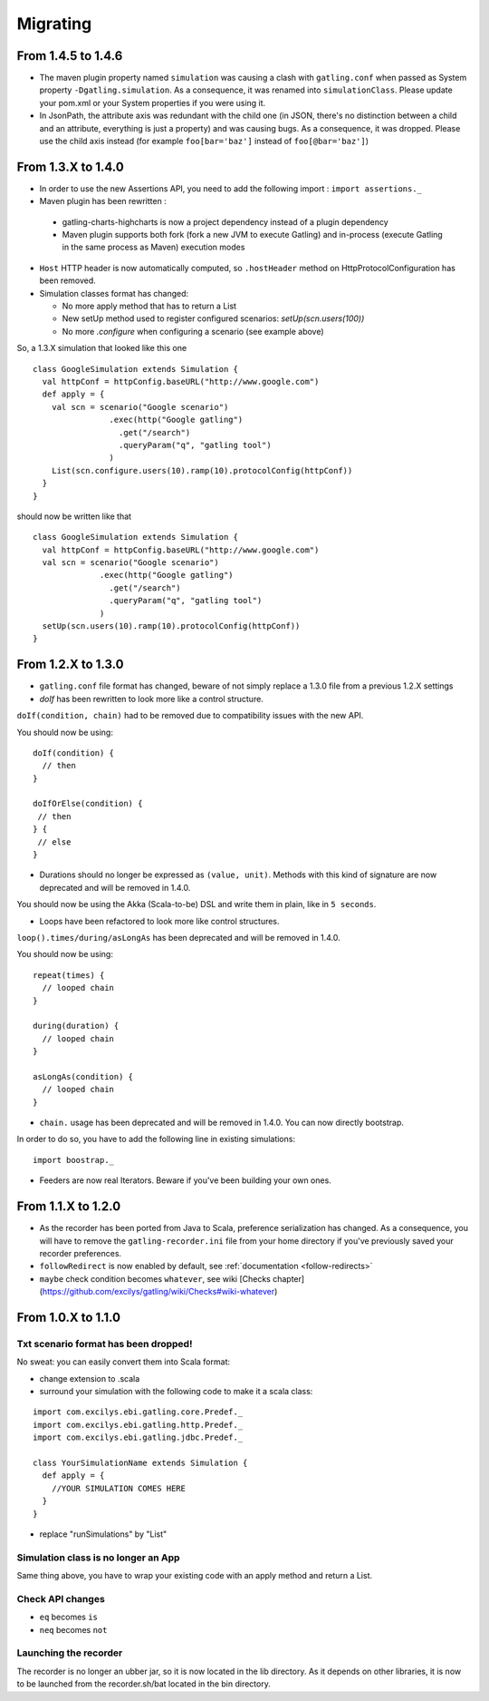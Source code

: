 #########
Migrating
#########

.. _1.4.6:

From 1.4.5 to 1.4.6
===================

* The maven plugin property named ``simulation`` was causing a clash with ``gatling.conf`` when passed as System property ``-Dgatling.simulation``. As a consequence, it was renamed into ``simulationClass``. Please update your pom.xml or your System properties if you were using it.
* In JsonPath, the attribute axis was redundant with the child one (in JSON, there's no distinction between a child and an attribute, everything is just a property) and was causing bugs. As a consequence, it was dropped. Please use the child axis instead (for example ``foo[bar='baz']`` instead of ``foo[@bar='baz']``)

.. _1.4.0:

From 1.3.X to 1.4.0
===================

* In order to use the new Assertions API, you need to add the following import : ``import assertions._``
* Maven plugin has been rewritten :

 * gatling-charts-highcharts is now a project dependency instead of a plugin dependency
 * Maven plugin supports both fork (fork a new JVM to execute Gatling) and in-process (execute Gatling in the same process as Maven) execution modes

* ``Host`` HTTP header is now automatically computed, so ``.hostHeader`` method on HttpProtocolConfiguration has been removed.
* Simulation classes format has changed:

  * No more apply method that has to return a List
  * New setUp method used to register configured scenarios: `setUp(scn.users(100))`
  * No more `.configure` when configuring a scenario (see example above)

So, a 1.3.X simulation that looked like this one ::

  class GoogleSimulation extends Simulation {
    val httpConf = httpConfig.baseURL("http://www.google.com")
    def apply = {
      val scn = scenario("Google scenario")
                  .exec(http("Google gatling")
                    .get("/search")
                    .queryParam("q", "gatling tool")
                  )
      List(scn.configure.users(10).ramp(10).protocolConfig(httpConf))
    }
  }

should now be written like that ::

  class GoogleSimulation extends Simulation {
    val httpConf = httpConfig.baseURL("http://www.google.com")
    val scn = scenario("Google scenario")
                .exec(http("Google gatling")
                  .get("/search")
                  .queryParam("q", "gatling tool")
                )
    setUp(scn.users(10).ramp(10).protocolConfig(httpConf))
  }

.. _1.3.0:

From 1.2.X to 1.3.0
===================

* ``gatling.conf`` file format has changed, beware of not simply replace a 1.3.0 file from a previous 1.2.X settings

* `doIf` has been rewritten to look more like a control structure.

``doIf(condition, chain)`` had to be removed due to compatibility issues with the new API.

You should now be using::

  doIf(condition) {
    // then
  }

  doIfOrElse(condition) {
   // then
  } {
   // else
  }

* Durations should no longer be expressed as ``(value, unit)``. Methods with this kind of signature are now deprecated and will be removed in 1.4.0.

You should now be using the Akka (Scala-to-be) DSL and write them in plain, like in ``5 seconds``.

* Loops have been refactored to look more like control structures.

``loop().times/during/asLongAs`` has been deprecated and will be removed in 1.4.0.

You should now be using::

  repeat(times) {
    // looped chain
  }

  during(duration) {
    // looped chain
  }

  asLongAs(condition) {
    // looped chain
  }

* ``chain.`` usage has been deprecated and will be removed in 1.4.0. You can now directly bootstrap.

In order to do so, you have to add the following line in existing simulations::

  import boostrap._

* Feeders are now real Iterators. Beware if you've been building your own ones.

.. _1.2.0:

From 1.1.X to 1.2.0
===================

.. todo:: fix cross doc links when possible

* As the recorder has been ported from Java to Scala, preference serialization has changed. As a consequence, you will have to remove the ``gatling-recorder.ini`` file from your home directory if you've previously saved your recorder preferences.

* ``followRedirect`` is now enabled by default, see :ref:`documentation <follow-redirects>`

* ``maybe`` check condition becomes ``whatever``, see wiki [Checks chapter](https://github.com/excilys/gatling/wiki/Checks#wiki-whatever)

.. _1.1.0:

From 1.0.X to 1.1.0
===================

Txt scenario format has been dropped!
-------------------------------------

No sweat: you can easily convert them into Scala format:

* change extension to .scala
* surround your simulation with the following code to make it a scala class:

::

  import com.excilys.ebi.gatling.core.Predef._
  import com.excilys.ebi.gatling.http.Predef._
  import com.excilys.ebi.gatling.jdbc.Predef._

  class YourSimulationName extends Simulation {
    def apply = {
      //YOUR SIMULATION COMES HERE
    }
  }

* replace "runSimulations" by "List"

Simulation class is no longer an App
------------------------------------

Same thing above, you have to wrap your existing code with an apply method and return a List.

Check API changes
-----------------

* ``eq`` becomes ``is``
* ``neq`` becomes ``not``

Launching the recorder
----------------------

The recorder is no longer an ubber jar, so it is now located in the lib directory.
As it depends on other libraries, it is now to be launched from the recorder.sh/bat located in the bin directory.